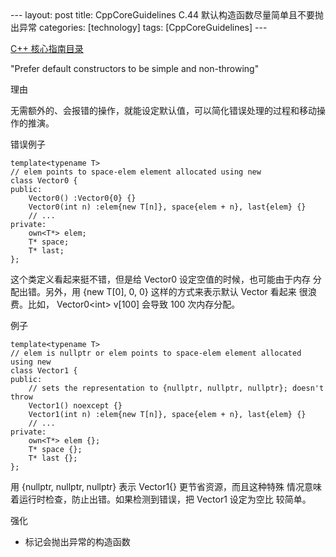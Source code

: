 #+BEGIN_EXPORT html
---
layout: post
title: CppCoreGuidelines C.44 默认构造函数尽量简单且不要抛出异常
categories: [technology]
tags: [CppCoreGuidelines]
---
#+END_EXPORT

[[http://kimi.im/tags.html#CppCoreGuidelines-ref][C++ 核心指南目录]]

"Prefer default constructors to be simple and non-throwing"

理由

无需额外的、会报错的操作，就能设定默认值，可以简化错误处理的过程和移动操
作的推演。

错误例子

#+begin_src C++ :flags -std=c++20 :results output :exports both :eval no-export
template<typename T>
// elem points to space-elem element allocated using new
class Vector0 {
public:
    Vector0() :Vector0{0} {}
    Vector0(int n) :elem{new T[n]}, space{elem + n}, last{elem} {}
    // ...
private:
    own<T*> elem;
    T* space;
    T* last;
};
#+end_src

这个类定义看起来挺不错，但是给 Vector0 设定空值的时候，也可能由于内存
分配出错。另外，用 {new T[0], 0, 0} 这样的方式来表示默认 Vector 看起来
很浪费。比如， Vector0<int> v[100] 会导致 100 次内存分配。

例子

#+begin_src C++ :flags -std=c++20 :results output :exports both :eval no-export
template<typename T>
// elem is nullptr or elem points to space-elem element allocated using new
class Vector1 {
public:
    // sets the representation to {nullptr, nullptr, nullptr}; doesn't throw
    Vector1() noexcept {}
    Vector1(int n) :elem{new T[n]}, space{elem + n}, last{elem} {}
    // ...
private:
    own<T*> elem {};
    T* space {};
    T* last {};
};
#+end_src

用 {nullptr, nullptr, nullptr} 表示 Vector1{} 更节省资源，而且这种特殊
情况意味着运行时检查，防止出错。如果检测到错误，把 Vector1 设定为空比
较简单。


强化
- 标记会抛出异常的构造函数

